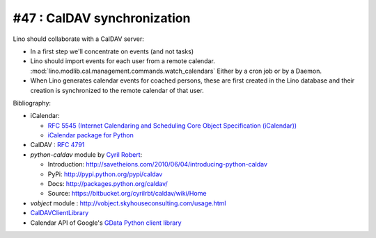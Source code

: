 #47 : CalDAV synchronization 
============================

Lino should collaborate with a CalDAV server:

- In a first step we'll concentrate on events (and not tasks)

- Lino should import events for each user from a remote calendar. 
  :mod:`lino.modlib.cal.management.commands.watch_calendars` 
  Either by a cron job or by a Daemon.

- When Lino generates calendar events for coached persons,
  these are first created in the Lino database 
  and their creation is synchronized to the remote calendar 
  of that user.
  

Bibliography:

- iCalendar: 

  - `RFC 5545 (Internet Calendaring and Scheduling Core Object 
    Specification (iCalendar)) <ftp://ftp.rfc-editor.org/in-notes/rfc5545.txt>`_
  - `iCalendar package for Python <http://codespeak.net/icalendar/>`_ 

- CalDAV : `RFC 4791 <http://www.ietf.org/rfc/rfc4791.txt>`_

- `python-caldav` module by `Cyril Robert <http://cyrilrobert.org/>`_:

  - Introduction: http://savetheions.com/2010/06/04/introducing-python-caldav
  - PyPi: http://pypi.python.org/pypi/caldav
  - Docs: http://packages.python.org/caldav/
  - Source: https://bitbucket.org/cyrilrbt/caldav/wiki/Home
  
- `vobject` module : http://vobject.skyhouseconsulting.com/usage.html  

- `CalDAVClientLibrary <http://trac.calendarserver.org/wiki/CalDAVClientLibrary>`_
  
- Calendar API of Google's `GData Python client library <http://code.google.com/apis/calendar/data/2.0/developers_guide.html>`_ 

